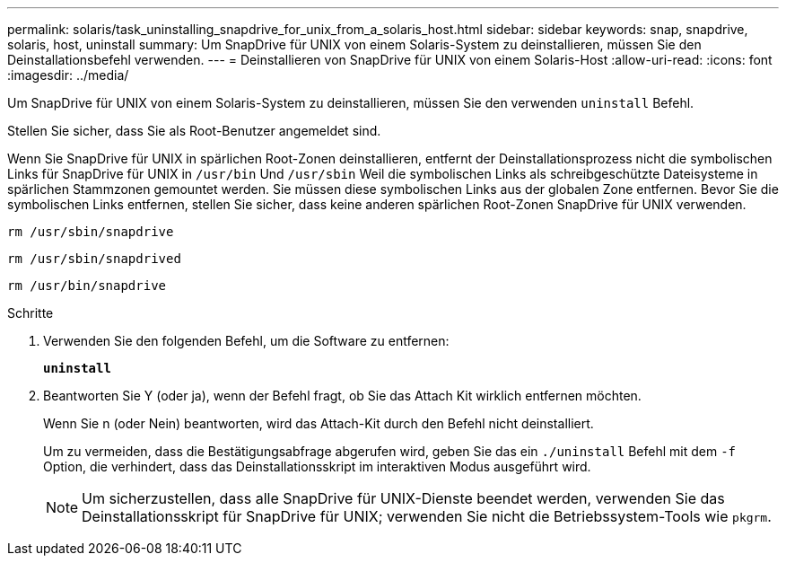 ---
permalink: solaris/task_uninstalling_snapdrive_for_unix_from_a_solaris_host.html 
sidebar: sidebar 
keywords: snap, snapdrive, solaris, host, uninstall 
summary: Um SnapDrive für UNIX von einem Solaris-System zu deinstallieren, müssen Sie den Deinstallationsbefehl verwenden. 
---
= Deinstallieren von SnapDrive für UNIX von einem Solaris-Host
:allow-uri-read: 
:icons: font
:imagesdir: ../media/


[role="lead"]
Um SnapDrive für UNIX von einem Solaris-System zu deinstallieren, müssen Sie den verwenden `uninstall` Befehl.

Stellen Sie sicher, dass Sie als Root-Benutzer angemeldet sind.

Wenn Sie SnapDrive für UNIX in spärlichen Root-Zonen deinstallieren, entfernt der Deinstallationsprozess nicht die symbolischen Links für SnapDrive für UNIX in `/usr/bin` Und `/usr/sbin` Weil die symbolischen Links als schreibgeschützte Dateisysteme in spärlichen Stammzonen gemountet werden. Sie müssen diese symbolischen Links aus der globalen Zone entfernen. Bevor Sie die symbolischen Links entfernen, stellen Sie sicher, dass keine anderen spärlichen Root-Zonen SnapDrive für UNIX verwenden.

`rm /usr/sbin/snapdrive`

`rm /usr/sbin/snapdrived`

`rm /usr/bin/snapdrive`

.Schritte
. Verwenden Sie den folgenden Befehl, um die Software zu entfernen:
+
`*uninstall*`

. Beantworten Sie Y (oder ja), wenn der Befehl fragt, ob Sie das Attach Kit wirklich entfernen möchten.
+
Wenn Sie n (oder Nein) beantworten, wird das Attach-Kit durch den Befehl nicht deinstalliert.

+
Um zu vermeiden, dass die Bestätigungsabfrage abgerufen wird, geben Sie das ein `./uninstall` Befehl mit dem `-f` Option, die verhindert, dass das Deinstallationsskript im interaktiven Modus ausgeführt wird.

+

NOTE: Um sicherzustellen, dass alle SnapDrive für UNIX-Dienste beendet werden, verwenden Sie das Deinstallationsskript für SnapDrive für UNIX; verwenden Sie nicht die Betriebssystem-Tools wie `pkgrm`.


